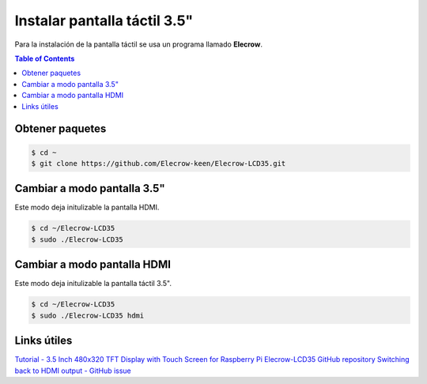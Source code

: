 Instalar pantalla táctil 3.5"
=============================

Para la instalación de la pantalla táctil se usa un programa llamado **Elecrow**.

.. contents:: Table of Contents

Obtener paquetes
----------------

.. code-block:: bash

    $ cd ~ 
    $ git clone https://github.com/Elecrow-keen/Elecrow-LCD35.git

Cambiar a modo pantalla 3.5"
----------------------------

Este modo deja initulizable la pantalla HDMI.

.. code-block:: bash

    $ cd ~/Elecrow-LCD35
    $ sudo ./Elecrow-LCD35

Cambiar a modo pantalla HDMI
----------------------------

Este modo deja initulizable la pantalla táctil 3.5".

.. code-block:: bash

    $ cd ~/Elecrow-LCD35
    $ sudo ./Elecrow-LCD35 hdmi

Links útiles
------------

`Tutorial - 3.5 Inch 480x320 TFT Display with Touch Screen for Raspberry Pi`_
`Elecrow-LCD35 GitHub repository`_
`Switching back to HDMI output - GitHub issue`_

.. _Tutorial - 3.5 Inch 480x320 TFT Display with Touch Screen for Raspberry Pi: https://www.elecrow.com/wiki/index.php?title=3.5_Inch_480x320_TFT_Display_with_Touch_Screen_for_Raspberry_Pi
.. _Elecrow-LCD35 GitHub repository: https://github.com/Elecrow-RD/Elecrow-LCD35
.. _Switching back to HDMI output - GitHub issue: https://github.com/Elecrow-RD/Elecrow-LCD35/issues/1
